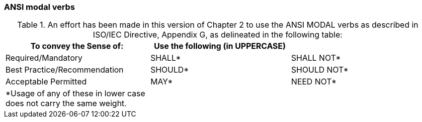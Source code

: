 === ANSI modal verbs
[v291_section="2.1.1"]

.An effort has been made in this version of Chapter 2 to use the ANSI MODAL verbs as described in ISO/IEC Directive, Appendix G, as delineated in the following table:
[width="100%",cols="34%,33%,33%",options="header",]
|===
|To convey the Sense of: |Use the following (in UPPERCASE) |
|Required/Mandatory |SHALL* |SHALL NOT*
|Best Practice/Recommendation |SHOULD* |SHOULD NOT*
|Acceptable Permitted |MAY* |NEED NOT*
|*Usage of any of these in lower case does not carry the same weight. | |
|===

